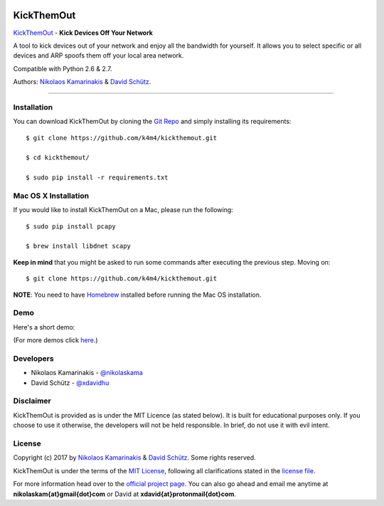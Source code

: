 .. image:: http://nikolaskama.me/content/images/2017/02/kickthemout_small.png

KickThemOut
============

`KickThemOut <https://nikolaskama.me/kickthemoutproject/>`_ - **Kick Devices Off Your Network**

A tool to kick devices out of your network and enjoy all the bandwidth for yourself.
It allows you to select specific or all devices and ARP spoofs them off your local area network.

Compatible with Python 2.6 & 2.7.

Authors: `Nikolaos Kamarinakis <mailto:nikolaskam@gmail.com>`_  & `David Schütz <mailto:xdavid@protonmail.com>`_.

.. image:: https://travis-ci.org/k4m4/onioff.svg?branch=master
    :target: https://travis-ci.org/k4m4/onioff
.. image:: https://img.shields.io/badge/license-MIT-blue.svg
    :target: https://github.com/k4m4/kickthemout/blob/master/LICENSE
.. image:: https://img.shields.io/badge/made%20with-%3C3-red.svg
.. image:: https://img.shields.io/github/stars/k4m4/kickthemout.svg
    :target: https://github.com/k4m4/kickthemout/stargazers
    
-------------

Installation
-------------

You can download KickThemOut by cloning the `Git Repo <https://github.com/k4m4/kickthemout>`_ and simply installing its requirements::

    $ git clone https://github.com/k4m4/kickthemout.git
    
    $ cd kickthemout/
    
    $ sudo pip install -r requirements.txt

Mac OS X Installation
----------------------

If you would like to install KickThemOut on a Mac, please run the following::

    $ sudo pip install pcapy
    
    $ brew install libdnet scapy

**Keep in mind** that you might be asked to run some commands after executing the previous step. Moving on::

    $ git clone https://github.com/k4m4/kickthemout.git

**NOTE**: You need to have `Homebrew <http://brew.sh/>`_ installed before running the Mac OS installation.

Demo
-----

Here's a short demo:

.. image:: https://nikolaskama.me/content/images/2017/01/kickthemout_asciinema.png
   :target: https://asciinema.org/a/98200?autoplay=1&loop=1

(For more demos click `here <https://asciinema.org/~k4m4>`_.)

Developers
-----------

* Nikolaos Kamarinakis - `@nikolaskama <https://twitter.com/nikolaskama>`_
* David Schütz - `@xdavidhu <https://twitter.com/xdavidhu>`_

Disclaimer
-----------

KickThemOut is provided as is under the MIT Licence (as stated below). 
It is built for educational purposes only. If you choose to use it otherwise, the developers will not be held responsible. 
In brief, do not use it with evil intent.

License
--------

Copyright (c) 2017 by `Nikolaos Kamarinakis <mailto:nikolaskam@gmail.com>`_ & `David Schütz <mailto:xdavid@protonmail.com>`_. Some rights reserved.

KickThemOut is under the terms of the `MIT License <https://www.tldrlegal.com/l/mit>`_, following all clarifications stated in the `license file <https://raw.githubusercontent.com/k4m4/kickthemout/master/LICENSE>`_.


For more information head over to the `official project page <https://nikolaskama.me/kickthemoutproject/>`_.
You can also go ahead and email me anytime at **nikolaskam{at}gmail{dot}com** or David at **xdavid{at}protonmail{dot}com**.
